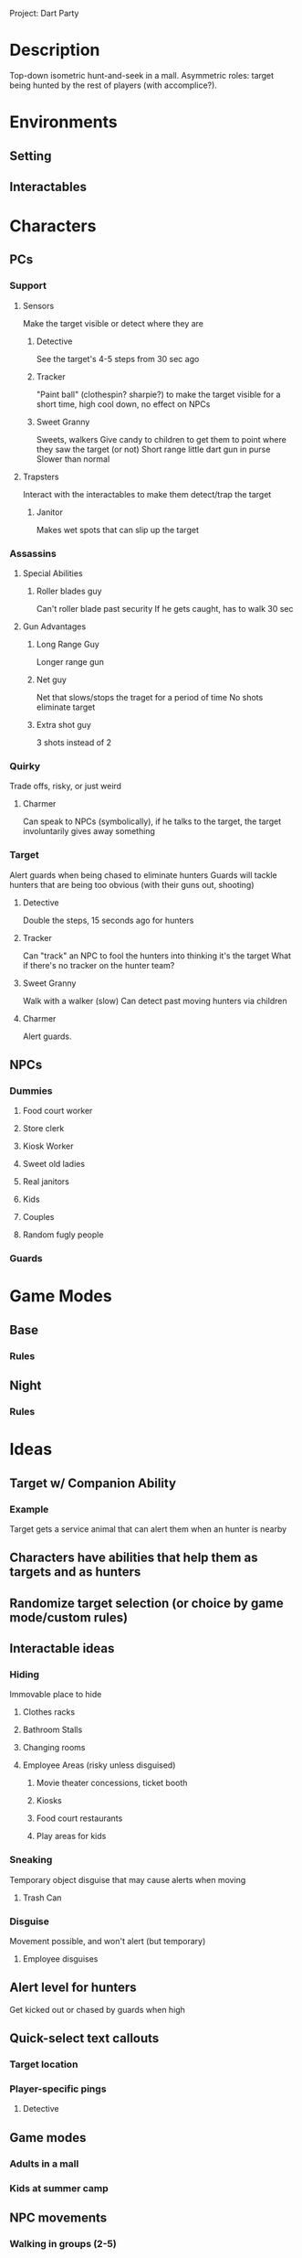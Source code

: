 Project: Dart Party

* Description
  Top-down isometric hunt-and-seek in a mall. Asymmetric roles: target being hunted by the rest of players (with accomplice?).
* Environments
** Setting
** Interactables
* Characters
** PCs
*** Support
**** Sensors
     Make the target visible or detect where they are
***** Detective
      See the target's 4-5 steps from 30 sec ago
***** Tracker
      "Paint ball" (clothespin? sharpie?) to make the target visible for a short time, high cool down, no effect on NPCs
***** Sweet Granny
      Sweets, walkers
      Give candy to children to get them to point where they saw the target (or not)
      Short range little dart gun in purse
      Slower than normal

**** Trapsters
     Interact with the interactables to make them detect/trap the target
***** Janitor
      Makes wet spots that can slip up the target
*** Assassins
**** Special Abilities
***** Roller blades guy
      Can't roller blade past security
      If he gets caught, has to walk 30 sec
**** Gun Advantages
***** Long Range Guy
      Longer range gun
***** Net guy
      Net that slows/stops the traget for a period of time
      No shots eliminate target
***** Extra shot guy
      3 shots instead of 2
*** Quirky
    Trade offs, risky, or just weird
**** Charmer
     Can speak to NPCs (symbolically), if he talks to the target, the target involuntarily gives away something
*** Target
    Alert guards when being chased to eliminate hunters
    Guards will tackle hunters that are being too obvious (with their guns out, shooting)
**** Detective
     Double the steps, 15 seconds ago for hunters
**** Tracker
     Can "track" an NPC to fool the hunters into thinking it's the target
     What if there's no tracker on the hunter team?
**** Sweet Granny
     Walk with a walker (slow)
     Can detect past moving hunters via children
**** Charmer
     Alert guards.
** NPCs
*** Dummies
**** Food court worker
**** Store clerk
**** Kiosk Worker
**** Sweet old ladies
**** Real janitors
**** Kids
**** Couples
**** Random fugly people
*** Guards
* Game Modes
** Base
*** Rules
** Night
*** Rules
* Ideas
** Target w/ Companion Ability
*** Example
   Target gets a service animal that can alert them when an hunter is nearby
** Characters have abilities that help them as targets and as hunters
** Randomize target selection (or choice by game mode/custom rules)
** Interactable ideas
*** Hiding
    Immovable place to hide
**** Clothes racks
**** Bathroom Stalls     
**** Changing rooms
**** Employee Areas (risky unless disguised)
***** Movie theater concessions, ticket booth
***** Kiosks
***** Food court restaurants
***** Play areas for kids
*** Sneaking
    Temporary object disguise that may cause alerts when moving
**** Trash Can
*** Disguise
    Movement possible, and won't alert (but temporary)
**** Employee disguises
** Alert level for hunters
   Get kicked out or chased by guards when high
** Quick-select text callouts
*** Target location
*** Player-specific pings
**** Detective
** Game modes
*** Adults in a mall
*** Kids at summer camp
** NPC movements
*** Walking in groups (2-5)
*** Pacing
*** Moving "aimlessly"
*** Going into and out of shops
*** Walking in a straight line
*** Dressing rooms and bathrooms
*** Stopping to talk
*** Waiting in line
*** Sitting in food court
*** NPCs leave the mall over time (to make it easier to spot the target)
*** Employees
